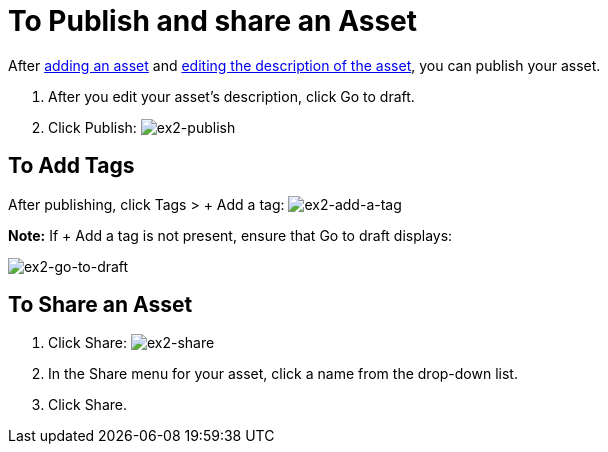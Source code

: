 = To Publish and share an Asset
:keywords: exchange, portal

After link:/anypoint-exchange/add-asset[adding an asset] and link:/anypoint-exchange/editor[editing the description of the asset], you can publish your asset. 

. After you edit your asset's description, click Go to draft.
. Click Publish: image:ex2-publish.png[ex2-publish]

== To Add Tags

After publishing, click Tags > + Add a tag: image:ex2-add-a-tag.png[ex2-add-a-tag]

*Note:* If + Add a tag is not present, ensure that Go to draft displays:

image:ex2-go-to-draft.png[ex2-go-to-draft]

== To Share an Asset

. Click Share: image:ex2-share.png[ex2-share]
. In the Share menu for your asset, click a name from the drop-down list.
. Click Share.